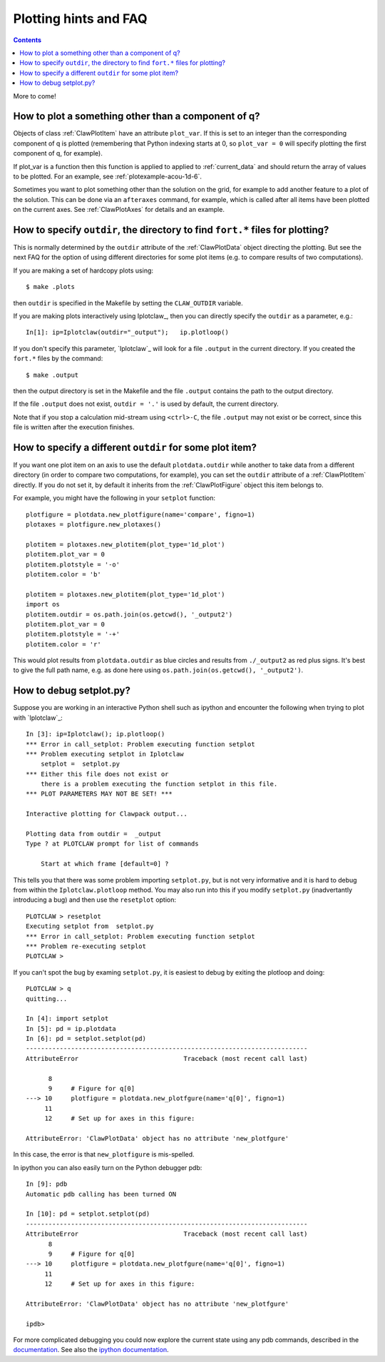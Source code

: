 

.. _plotting_faq:

***********************
Plotting hints and FAQ
***********************

.. seealso:: 
    :ref:`plotting`, 
    :ref:`setplot`, 
    :ref:`plotexamples` 


.. contents::

More to come!


How to plot a something other than a component of q?
----------------------------------------------------

Objects of class :ref:`ClawPlotItem` have an attribute ``plot_var``.  If
this is set to an integer than the corresponding component of q is plotted
(remembering that Python indexing starts at 0, so ``plot_var = 0`` will
specify plotting the first component of q, for example).

If plot_var is a function then this function is applied to applied to 
:ref:`current_data` and should return the array of values to be plotted.
For an example, see :ref:`plotexample-acou-1d-6`.

Sometimes you want to plot something other than the solution on the grid, 
for example to add another feature to a plot of the solution. This can be
done via an ``afteraxes`` command, for example, which is called after all
items have been plotted on the current axes.  See :ref:`ClawPlotAxes` for
details and an example.

How to specify ``outdir``, the directory to find ``fort.*`` files for plotting?
-------------------------------------------------------------------------------

This is normally determined by the ``outdir`` attribute of
the :ref:`ClawPlotData` object directing the plotting.  But see the next FAQ
for the option of using different directories for some plot items (e.g. to
compare results of two computations).

If you are making a set of hardcopy plots using::

    $ make .plots

then ``outdir`` is specified in the Makefile by setting the ``CLAW_OUTDIR``
variable.

If you are making plots interactively using Iplotclaw_, then you can
directly specify the ``outdir`` as a parameter, e.g.::

    In[1]: ip=Iplotclaw(outdir="_output");   ip.plotloop()

If you don't specify this parameter, `Iplotclaw`_ will look for a file
``.output`` in the current directory.  If you created the ``fort.*`` files by
the command::

    $ make .output

then the output directory is set in the Makefile and the file ``.output``
contains the path to the output directory.

If the file ``.output`` does not exist,  ``outdir = '.'`` is used by
default, the current directory.  

Note that if you stop a calculation mid-stream using ``<ctrl>-C``, the file
``.output`` may not exist or be correct, since this file is written after
the execution finishes.  

How to specify a different ``outdir`` for some plot item?
-------------------------------------------------------------

If you want one plot item on an axis to use the default ``plotdata.outdir``
while another to take data from a different directory (in order to compare
two computations, for example), you can set the ``outdir``
attribute of a :ref:`ClawPlotItem` directly.  If you do not set it, by
default it inherits from the :ref:`ClawPlotFigure` object this item belongs
to.

For example, you might have the following in your ``setplot`` function::

    plotfigure = plotdata.new_plotfigure(name='compare', figno=1)
    plotaxes = plotfigure.new_plotaxes()

    plotitem = plotaxes.new_plotitem(plot_type='1d_plot')
    plotitem.plot_var = 0
    plotitem.plotstyle = '-o'
    plotitem.color = 'b'

    plotitem = plotaxes.new_plotitem(plot_type='1d_plot')
    import os
    plotitem.outdir = os.path.join(os.getcwd(), '_output2')
    plotitem.plot_var = 0
    plotitem.plotstyle = '-+'
    plotitem.color = 'r'

This would plot results from ``plotdata.outdir`` as blue circles and results
from ``./_output2`` as red plus signs.  It's best to give the full path
name, e.g. as done here using ``os.path.join(os.getcwd(), '_output2')``.



How to debug setplot.py?
--------------------------

Suppose you are working in an interactive Python shell such as ipython and
encounter the following when trying to plot with `Iplotclaw`_::

    In [3]: ip=Iplotclaw(); ip.plotloop()
    *** Error in call_setplot: Problem executing function setplot
    *** Problem executing setplot in Iplotclaw
        setplot =  setplot.py
    *** Either this file does not exist or 
        there is a problem executing the function setplot in this file.
    *** PLOT PARAMETERS MAY NOT BE SET! ***
    
    Interactive plotting for Clawpack output... 
    
    Plotting data from outdir =  _output
    Type ? at PLOTCLAW prompt for list of commands
    
        Start at which frame [default=0] ? 
    
    
This tells you that there was some problem importing ``setplot.py``, but is not
very informative and it is hard to debug from within the
``Iplotclaw.plotloop``
method. You may also run into this if you modify ``setplot.py``
(inadvertantly introducing a bug)
and then use the ``resetplot`` option::

    PLOTCLAW > resetplot
    Executing setplot from  setplot.py
    *** Error in call_setplot: Problem executing function setplot
    *** Problem re-executing setplot
    PLOTCLAW > 


If you can't spot the bug by examing ``setplot.py``, it is easiest to debug
by exiting the plotloop and doing::
    
    PLOTCLAW > q
    quitting...
    
    In [4]: import setplot
    In [5]: pd = ip.plotdata
    In [6]: pd = setplot.setplot(pd)
    ---------------------------------------------------------------------------
    AttributeError                            Traceback (most recent call last)
    
          8 
          9     # Figure for q[0]
    ---> 10     plotfigure = plotdata.new_plotfgure(name='q[0]', figno=1)
         11 
         12     # Set up for axes in this figure:
    
    AttributeError: 'ClawPlotData' object has no attribute 'new_plotfgure'
    
    
In this case, the error is that ``new_plotfigure`` is mis-spelled.

In ipython you can also easily turn on the Python debugger pdb::

    In [9]: pdb
    Automatic pdb calling has been turned ON

    In [10]: pd = setplot.setplot(pd)
    ---------------------------------------------------------------------------
    AttributeError                            Traceback (most recent call last)
          8 
          9     # Figure for q[0]
    ---> 10     plotfigure = plotdata.new_plotfgure(name='q[0]', figno=1)
         11 
         12     # Set up for axes in this figure:

    AttributeError: 'ClawPlotData' object has no attribute 'new_plotfgure'

    ipdb> 

For more complicated debugging you could now explore the current state using
any pdb commands, described in the `documentation
<http://docs.python.org/library/pdb.html>`_.  See also 
the `ipython documentation
<http://ipython.scipy.org/doc/manual/html/index.html>`_.
